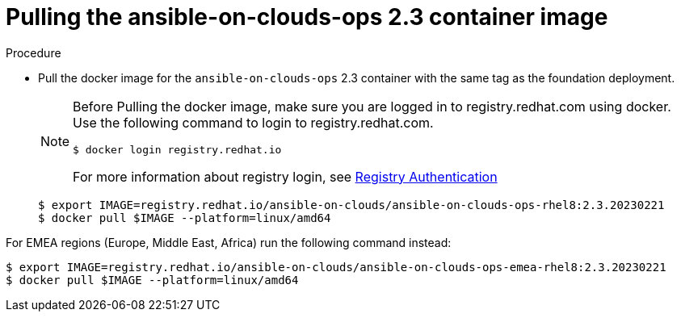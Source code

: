 [id="proc-gcp-upgrade-pull-container-image_{context}"]

= Pulling the ansible-on-clouds-ops 2.3 container image

.Procedure
* Pull the docker image for the `ansible-on-clouds-ops` 2.3 container with the same tag as the foundation deployment.
+
[NOTE]
====
Before Pulling the docker image, make sure you are logged in to registry.redhat.com using docker. Use the following command to login to registry.redhat.com. 
[literal, options="nowrap" subs="+quotes,attributes"]
----
$ docker login registry.redhat.io
----
For more information about registry login, see link:https://access.redhat.com/RegistryAuthentication[Registry Authentication]
====
+
[literal, options="nowrap" subs="+quotes,attributes"]
----
$ export IMAGE=registry.redhat.io/ansible-on-clouds/ansible-on-clouds-ops-rhel8:2.3.20230221
$ docker pull $IMAGE --platform=linux/amd64
----

For EMEA regions (Europe, Middle East, Africa) run the following command instead:

[source, bash]
----
$ export IMAGE=registry.redhat.io/ansible-on-clouds/ansible-on-clouds-ops-emea-rhel8:2.3.20230221
$ docker pull $IMAGE --platform=linux/amd64
----


